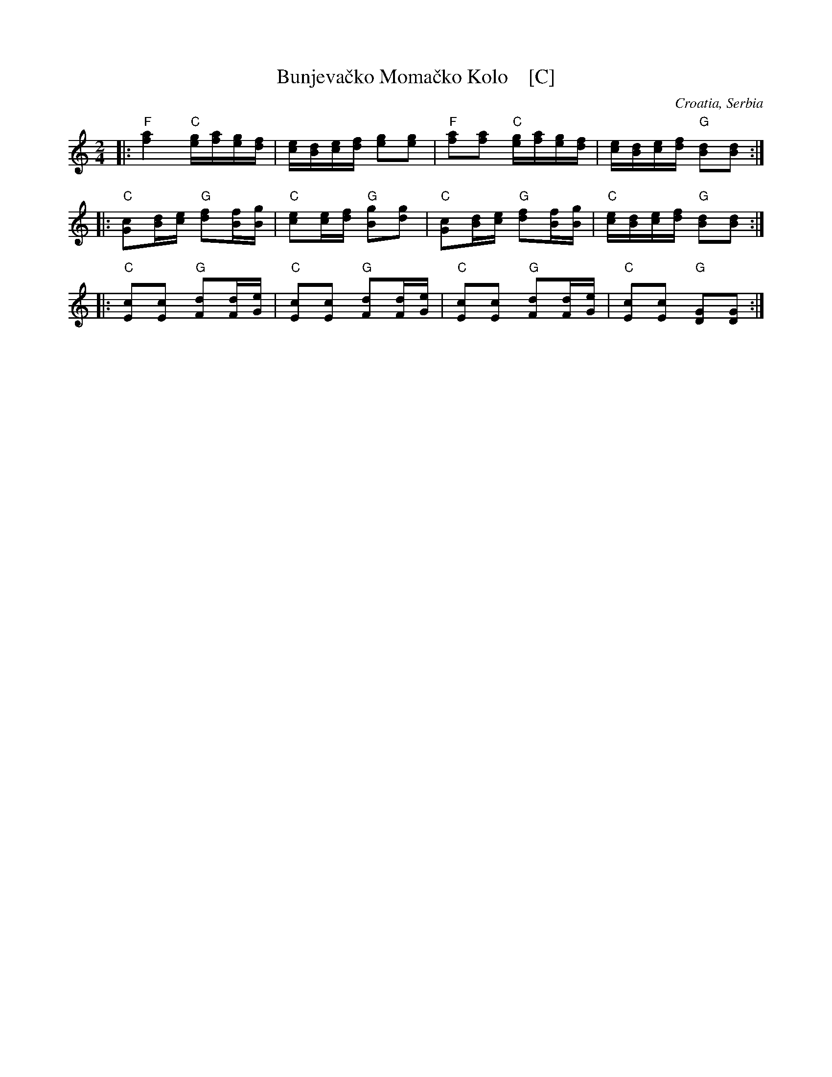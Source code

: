 X: 1
T: Bunjeva\vcko Moma\vcko Kolo    [C]
O: Croatia, Serbia
R: kolo
M: 2/4
L: 1/16
K: C
|:\
"F"[a4f4] "C"[ge][af][ge][fd] | [ec][dB][ec][fd] [g2e2][g2e2] |\
"F"[a2f2][a2f2] "C"[ge][af][ge][fd] | [ec][dB][ec][fd] "G"[d2B2][d2B2] :|
|:\
"C"[c2G2][dB][ec] "G"[f2d2][fB][gB] | "C"[e2c2][ec][fd] "G"[g2B2][g2d2] |\
"C"[c2G2][dB][ec] "G"[f2d2][fB][gB] | "C"[ec][dB][ec][fd] "G"[d2B2][d2B2] :|
|:\
"C"[c2E2][c2E2] "G"[d2F2][dF][eG] | "C"[c2E2][c2E2] "G"[d2F2][dF][eG] |\
"C"[c2E2][c2E2] "G"[d2F2][dF][eG] | "C"[c2E2][c2E2] "G"[G2D2][G2D2] :|
